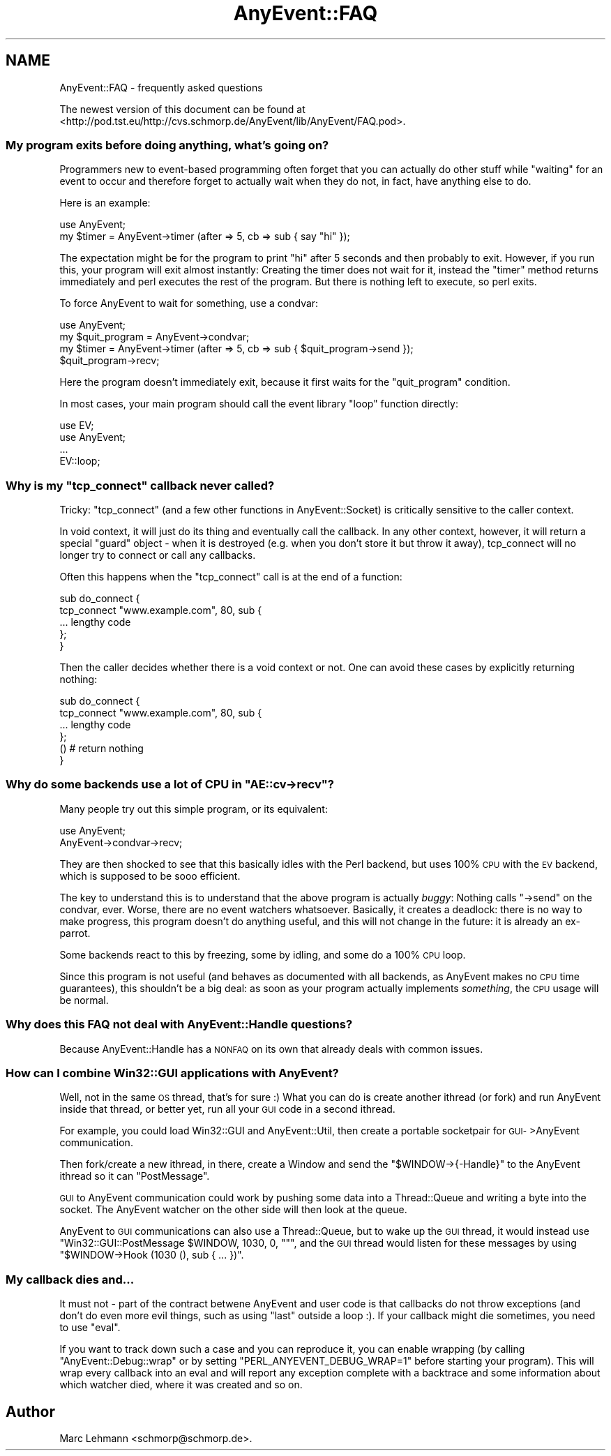 .\" Automatically generated by Pod::Man 2.28 (Pod::Simple 3.28)
.\"
.\" Standard preamble:
.\" ========================================================================
.de Sp \" Vertical space (when we can't use .PP)
.if t .sp .5v
.if n .sp
..
.de Vb \" Begin verbatim text
.ft CW
.nf
.ne \\$1
..
.de Ve \" End verbatim text
.ft R
.fi
..
.\" Set up some character translations and predefined strings.  \*(-- will
.\" give an unbreakable dash, \*(PI will give pi, \*(L" will give a left
.\" double quote, and \*(R" will give a right double quote.  \*(C+ will
.\" give a nicer C++.  Capital omega is used to do unbreakable dashes and
.\" therefore won't be available.  \*(C` and \*(C' expand to `' in nroff,
.\" nothing in troff, for use with C<>.
.tr \(*W-
.ds C+ C\v'-.1v'\h'-1p'\s-2+\h'-1p'+\s0\v'.1v'\h'-1p'
.ie n \{\
.    ds -- \(*W-
.    ds PI pi
.    if (\n(.H=4u)&(1m=24u) .ds -- \(*W\h'-12u'\(*W\h'-12u'-\" diablo 10 pitch
.    if (\n(.H=4u)&(1m=20u) .ds -- \(*W\h'-12u'\(*W\h'-8u'-\"  diablo 12 pitch
.    ds L" ""
.    ds R" ""
.    ds C` ""
.    ds C' ""
'br\}
.el\{\
.    ds -- \|\(em\|
.    ds PI \(*p
.    ds L" ``
.    ds R" ''
.    ds C`
.    ds C'
'br\}
.\"
.\" Escape single quotes in literal strings from groff's Unicode transform.
.ie \n(.g .ds Aq \(aq
.el       .ds Aq '
.\"
.\" If the F register is turned on, we'll generate index entries on stderr for
.\" titles (.TH), headers (.SH), subsections (.SS), items (.Ip), and index
.\" entries marked with X<> in POD.  Of course, you'll have to process the
.\" output yourself in some meaningful fashion.
.\"
.\" Avoid warning from groff about undefined register 'F'.
.de IX
..
.nr rF 0
.if \n(.g .if rF .nr rF 1
.if (\n(rF:(\n(.g==0)) \{
.    if \nF \{
.        de IX
.        tm Index:\\$1\t\\n%\t"\\$2"
..
.        if !\nF==2 \{
.            nr % 0
.            nr F 2
.        \}
.    \}
.\}
.rr rF
.\"
.\" Accent mark definitions (@(#)ms.acc 1.5 88/02/08 SMI; from UCB 4.2).
.\" Fear.  Run.  Save yourself.  No user-serviceable parts.
.    \" fudge factors for nroff and troff
.if n \{\
.    ds #H 0
.    ds #V .8m
.    ds #F .3m
.    ds #[ \f1
.    ds #] \fP
.\}
.if t \{\
.    ds #H ((1u-(\\\\n(.fu%2u))*.13m)
.    ds #V .6m
.    ds #F 0
.    ds #[ \&
.    ds #] \&
.\}
.    \" simple accents for nroff and troff
.if n \{\
.    ds ' \&
.    ds ` \&
.    ds ^ \&
.    ds , \&
.    ds ~ ~
.    ds /
.\}
.if t \{\
.    ds ' \\k:\h'-(\\n(.wu*8/10-\*(#H)'\'\h"|\\n:u"
.    ds ` \\k:\h'-(\\n(.wu*8/10-\*(#H)'\`\h'|\\n:u'
.    ds ^ \\k:\h'-(\\n(.wu*10/11-\*(#H)'^\h'|\\n:u'
.    ds , \\k:\h'-(\\n(.wu*8/10)',\h'|\\n:u'
.    ds ~ \\k:\h'-(\\n(.wu-\*(#H-.1m)'~\h'|\\n:u'
.    ds / \\k:\h'-(\\n(.wu*8/10-\*(#H)'\z\(sl\h'|\\n:u'
.\}
.    \" troff and (daisy-wheel) nroff accents
.ds : \\k:\h'-(\\n(.wu*8/10-\*(#H+.1m+\*(#F)'\v'-\*(#V'\z.\h'.2m+\*(#F'.\h'|\\n:u'\v'\*(#V'
.ds 8 \h'\*(#H'\(*b\h'-\*(#H'
.ds o \\k:\h'-(\\n(.wu+\w'\(de'u-\*(#H)/2u'\v'-.3n'\*(#[\z\(de\v'.3n'\h'|\\n:u'\*(#]
.ds d- \h'\*(#H'\(pd\h'-\w'~'u'\v'-.25m'\f2\(hy\fP\v'.25m'\h'-\*(#H'
.ds D- D\\k:\h'-\w'D'u'\v'-.11m'\z\(hy\v'.11m'\h'|\\n:u'
.ds th \*(#[\v'.3m'\s+1I\s-1\v'-.3m'\h'-(\w'I'u*2/3)'\s-1o\s+1\*(#]
.ds Th \*(#[\s+2I\s-2\h'-\w'I'u*3/5'\v'-.3m'o\v'.3m'\*(#]
.ds ae a\h'-(\w'a'u*4/10)'e
.ds Ae A\h'-(\w'A'u*4/10)'E
.    \" corrections for vroff
.if v .ds ~ \\k:\h'-(\\n(.wu*9/10-\*(#H)'\s-2\u~\d\s+2\h'|\\n:u'
.if v .ds ^ \\k:\h'-(\\n(.wu*10/11-\*(#H)'\v'-.4m'^\v'.4m'\h'|\\n:u'
.    \" for low resolution devices (crt and lpr)
.if \n(.H>23 .if \n(.V>19 \
\{\
.    ds : e
.    ds 8 ss
.    ds o a
.    ds d- d\h'-1'\(ga
.    ds D- D\h'-1'\(hy
.    ds th \o'bp'
.    ds Th \o'LP'
.    ds ae ae
.    ds Ae AE
.\}
.rm #[ #] #H #V #F C
.\" ========================================================================
.\"
.IX Title "AnyEvent::FAQ 3"
.TH AnyEvent::FAQ 3 "2012-04-04" "perl v5.18.2" "User Contributed Perl Documentation"
.\" For nroff, turn off justification.  Always turn off hyphenation; it makes
.\" way too many mistakes in technical documents.
.if n .ad l
.nh
.SH "NAME"
AnyEvent::FAQ \- frequently asked questions
.PP
The newest version of this document can be found at
<http://pod.tst.eu/http://cvs.schmorp.de/AnyEvent/lib/AnyEvent/FAQ.pod>.
.SS "My program exits before doing anything, what's going on?"
.IX Subsection "My program exits before doing anything, what's going on?"
Programmers new to event-based programming often forget that you can
actually do other stuff while \*(L"waiting\*(R" for an event to occur and
therefore forget to actually wait when they do not, in fact, have anything
else to do.
.PP
Here is an example:
.PP
.Vb 1
\&   use AnyEvent;
\&
\&   my $timer = AnyEvent\->timer (after => 5, cb => sub { say "hi" });
.Ve
.PP
The expectation might be for the program to print \*(L"hi\*(R" after 5 seconds
and then probably to exit. However, if you run this, your program will
exit almost instantly: Creating the timer does not wait for it, instead
the \f(CW\*(C`timer\*(C'\fR method returns immediately and perl executes the rest of the
program. But there is nothing left to execute, so perl exits.
.PP
To force AnyEvent to wait for something, use a condvar:
.PP
.Vb 1
\&   use AnyEvent;
\&
\&   my $quit_program = AnyEvent\->condvar;
\&   my $timer = AnyEvent\->timer (after => 5, cb => sub { $quit_program\->send });
\&
\&   $quit_program\->recv;
.Ve
.PP
Here the program doesn't immediately exit, because it first waits for
the \*(L"quit_program\*(R" condition.
.PP
In most cases, your main program should call the event library \*(L"loop\*(R"
function directly:
.PP
.Vb 2
\&   use EV;
\&   use AnyEvent;
\&
\&   ...
\&
\&   EV::loop;
.Ve
.ie n .SS "Why is my ""tcp_connect"" callback never called?"
.el .SS "Why is my \f(CWtcp_connect\fP callback never called?"
.IX Subsection "Why is my tcp_connect callback never called?"
Tricky: \f(CW\*(C`tcp_connect\*(C'\fR (and a few other functions in AnyEvent::Socket)
is critically sensitive to the caller context.
.PP
In void context, it will just do its thing and eventually call the
callback. In any other context, however, it will return a special \*(L"guard\*(R"
object \- when it is destroyed (e.g. when you don't store it but throw it
away), tcp_connect will no longer try to connect or call any callbacks.
.PP
Often this happens when the \f(CW\*(C`tcp_connect\*(C'\fR call is at the end of a function:
.PP
.Vb 5
\&   sub do_connect {
\&      tcp_connect "www.example.com", 80, sub {
\&         ... lengthy code
\&      };
\&   }
.Ve
.PP
Then the caller decides whether there is a void context or not. One can
avoid these cases by explicitly returning nothing:
.PP
.Vb 4
\&   sub do_connect {
\&      tcp_connect "www.example.com", 80, sub {
\&         ... lengthy code
\&      };
\&
\&      () # return nothing
\&   }
.Ve
.ie n .SS "Why do some backends use a lot of \s-1CPU\s0 in ""AE::cv\->recv""?"
.el .SS "Why do some backends use a lot of \s-1CPU\s0 in \f(CWAE::cv\->recv\fP?"
.IX Subsection "Why do some backends use a lot of CPU in AE::cv->recv?"
Many people try out this simple program, or its equivalent:
.PP
.Vb 2
\&   use AnyEvent;
\&   AnyEvent\->condvar\->recv;
.Ve
.PP
They are then shocked to see that this basically idles with the Perl
backend, but uses 100% \s-1CPU\s0 with the \s-1EV\s0 backend, which is supposed to be
sooo efficient.
.PP
The key to understand this is to understand that the above program
is actually \fIbuggy\fR: Nothing calls \f(CW\*(C`\->send\*(C'\fR on the condvar,
ever. Worse, there are no event watchers whatsoever. Basically, it creates
a deadlock: there is no way to make progress, this program doesn't do
anything useful, and this will not change in the future: it is already an
ex-parrot.
.PP
Some backends react to this by freezing, some by idling, and some do a
100% \s-1CPU\s0 loop.
.PP
Since this program is not useful (and behaves as documented with all
backends, as AnyEvent makes no \s-1CPU\s0 time guarantees), this shouldn't be a
big deal: as soon as your program actually implements \fIsomething\fR, the
\&\s-1CPU\s0 usage will be normal.
.SS "Why does this \s-1FAQ\s0 not deal with AnyEvent::Handle questions?"
.IX Subsection "Why does this FAQ not deal with AnyEvent::Handle questions?"
Because AnyEvent::Handle has a \s-1NONFAQ\s0 on its own that already deals
with common issues.
.SS "How can I combine Win32::GUI applications with AnyEvent?"
.IX Subsection "How can I combine Win32::GUI applications with AnyEvent?"
Well, not in the same \s-1OS\s0 thread, that's for sure :) What you can do is
create another ithread (or fork) and run AnyEvent inside that thread, or
better yet, run all your \s-1GUI\s0 code in a second ithread.
.PP
For example, you could load Win32::GUI and AnyEvent::Util, then
create a portable socketpair for \s-1GUI\-\s0>AnyEvent communication.
.PP
Then fork/create a new ithread, in there, create a Window and send the \f(CW\*(C`$WINDOW\->{\-Handle}\*(C'\fR to the AnyEvent ithread so it can \f(CW\*(C`PostMessage\*(C'\fR.
.PP
\&\s-1GUI\s0 to AnyEvent communication could work by pushing some data into a
Thread::Queue and writing a byte into the socket. The AnyEvent watcher
on the other side will then look at the queue.
.PP
AnyEvent to \s-1GUI\s0 communications can also use a Thread::Queue, but to
wake up the \s-1GUI\s0 thread, it would instead use \f(CW\*(C`Win32::GUI::PostMessage
$WINDOW, 1030, 0, ""\*(C'\fR, and the \s-1GUI\s0 thread would listen for these
messages by using \f(CW\*(C`$WINDOW\->Hook (1030 (), sub { ... })\*(C'\fR.
.SS "My callback dies and..."
.IX Subsection "My callback dies and..."
It must not \- part of the contract betwene AnyEvent and user code is that
callbacks do not throw exceptions (and don't do even more evil things,
such as using \f(CW\*(C`last\*(C'\fR outside a loop :). If your callback might die
sometimes, you need to use \f(CW\*(C`eval\*(C'\fR.
.PP
If you want to track down such a case and you can reproduce it, you can
enable wrapping (by calling \f(CW\*(C`AnyEvent::Debug::wrap\*(C'\fR or by setting
\&\f(CW\*(C`PERL_ANYEVENT_DEBUG_WRAP=1\*(C'\fR before starting your program). This will
wrap every callback into an eval and will report any exception complete
with a backtrace and some information about which watcher died, where it
was created and so on.
.SH "Author"
.IX Header "Author"
Marc Lehmann <schmorp@schmorp.de>.
